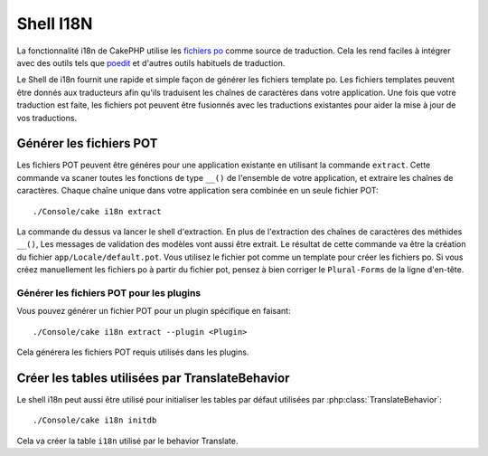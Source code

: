 Shell I18N
##########

La fonctionnalité i18n de CakePHP utilise les `fichiers po <http://en.wikipedia.org/wiki/GNU_gettext>`_
comme source de traduction. Cela les rend faciles à intégrer avec des outils tels que `poedit <http://www.poedit.net/>`_ 
et d'autres outils habituels de traduction.

Le Shell de i18n fournit une rapide et simple façon de générer les fichiers template po.
Les fichiers templates peuvent être donnés aux traducteurs afin qu'ils traduisent les chaînes
de caractères dans votre application. Une fois que votre traduction est faite, les fichiers pot
peuvent être fusionnés avec les traductions existantes pour aider la mise à jour de vos traductions.


Générer les fichiers POT
========================

Les fichiers POT peuvent être généres pour une application existante en utilisant la commande ``extract``.
Cette commande va scaner toutes les fonctions de type ``__()`` de l'ensemble de votre application, et extraire
les chaînes de caractères. Chaque chaîne unique dans votre application sera combinée en un seule fichier POT::

    ./Console/cake i18n extract

La commande du dessus va lancer le shell d'extraction. En plus de l'extraction des chaînes de caractères des méthides ``__()``,
Les messages de validation des modèles vont aussi être extrait. Le résultat de cette commande va être la création du fichier 
``app/Locale/default.pot``. Vous utilisez le fichier pot comme un template pour créer les fichiers po. Si vous créez
manuellement les fichiers po à partir du fichier pot, pensez à bien corriger le ``Plural-Forms`` de la ligne d'en-tête.

Générer les fichiers POT pour les plugins
-----------------------------------------

Vous pouvez générer un fichier POT pour un plugin spécifique en faisant::

    ./Console/cake i18n extract --plugin <Plugin>

Cela générera les fichiers POT requis utilisés dans les plugins.


Créer les tables utilisées par TranslateBehavior
================================================

Le shell i18n peut aussi être utilisé pour initialiser les tables par défaut utilisées par :php:class:`TranslateBehavior`::

    ./Console/cake i18n initdb

Cela va créer la table ``i18n`` utilisé par le behavior Translate.


.. meta::
    :title lang=fr: I18N shell
    :keywords lang=fr: fichiers pot,locale default,traduction outils,message chaîne de caractère,app locale,php class,validation,i18n,traductions,shell,modèle